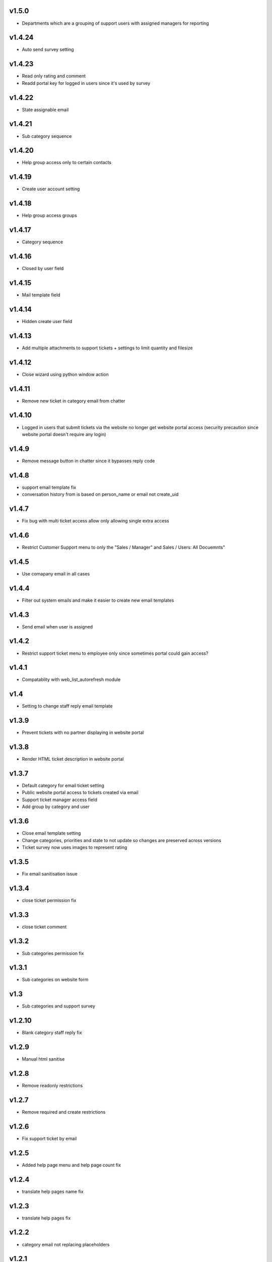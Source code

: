 v1.5.0
======
* Departments which are a grouping of support users with assigned managers for reporting

v1.4.24
=======
* Auto send survey setting

v1.4.23
=======
* Read only rating and comment
* Readd portal key for logged in users since it's used by survey

v1.4.22
=======
* State assignable email

v1.4.21
=======
* Sub category sequence

v1.4.20
=======
* Help group access only to certain contacts

v1.4.19
=======
* Create user account setting

v1.4.18
=======
* Help group access groups

v1.4.17
=======
* Category sequence

v1.4.16
=======
* Closed by user field

v1.4.15
=======
* Mail template field

v1.4.14
=======
* Hidden create user field

v1.4.13
=======
* Add multiple attachments to support tickets + settings to limit quantity and filesize

v1.4.12
=======
* Close wizard using python window action

v1.4.11
=======
* Remove new ticket in category email from chatter

v1.4.10
=======
* Logged in users that submit tickets via the website no longer get website portal access (security precaution since website portal doesn't require any login)

v1.4.9
======
* Remove message button in chatter since it bypasses reply code

v1.4.8
======
* support email template fix
* conversation history from is based on person_name or email not create_uid

v1.4.7
======
* Fix bug with multi ticket access allow only allowing single extra access

v1.4.6
======
* Restrict Customer Support menu to only the "Sales / Manager" and Sales / Users: All Docuemnts"

v1.4.5
======
* Use comapany email in all cases

v1.4.4
======
* Filter out system emails and make it easier to create new email templates

v1.4.3
======
* Send email when user is assigned

v1.4.2
======
* Restrict support ticket menu to employee only since sometimes portal could gain access?

v1.4.1
======
* Compatablity with web_list_autorefresh module

v1.4
====
* Setting to change staff reply email template

v1.3.9
======
* Prevent tickets with no partner displaying in website portal

v1.3.8
======
* Render HTML ticket description in website portal

v1.3.7
======
* Default category for email ticket setting
* Public website portal access to tickets created via email
* Support ticket manager access field
* Add group by category and user

v1.3.6
======
* Close email template setting
* Change categories, priorities and state to not update so changes are preserved across versions
* Ticket survey now uses images to represent rating

v1.3.5
======
* Fix email sanitisation issue

v1.3.4
======
* close ticket permission fix

v1.3.3
======
* close ticket comment

v1.3.2
======
* Sub categories permission fix

v1.3.1
======
* Sub categories on website form

v1.3
====
* Sub categories and support survey

v1.2.10
=======
* Blank category staff reply fix

v1.2.9
======
* Manual html sanitise

v1.2.8
======
* Remove readonly restrictions

v1.2.7
======
* Remove required and create restrictions

v1.2.6
======
* Fix support ticket by email

v1.2.5
======
* Added help page menu and help page count fix

v1.2.4
======
* translate help pages name fix

v1.2.3
======
* translate help pages fix

v1.2.2
======
* category email not replacing placeholders

v1.2.1
======
* non employee user permission fix

v1.2
====
* Transfer revamp changes from v9

v1.1
====
* Transfer ticket number and priority coloring from v9

v1.0.1
======
* Version 10 fixes

v1.0
====
* Version 10 upgrade